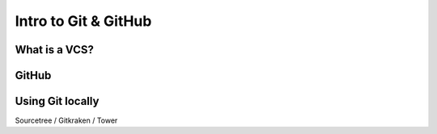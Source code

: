 =====================
Intro to Git & GitHub
=====================

.. todo::
  Introduction to using git and how git works put here. Also information on git.

What is a VCS?
==============

GitHub
======

Using Git locally
=================

Sourcetree / Gitkraken / Tower
